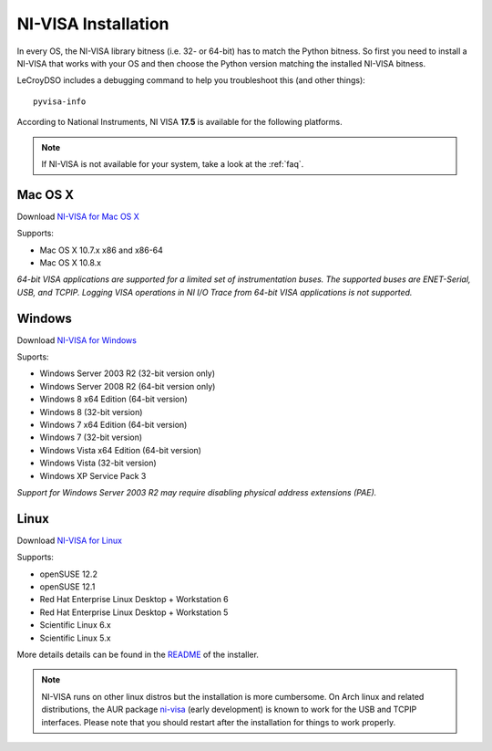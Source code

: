 .. _faq-getting-nivisa:

NI-VISA Installation
====================

In every OS, the NI-VISA library bitness (i.e. 32- or 64-bit) has to match the
Python bitness. So first you need to install a NI-VISA that works with your OS
and then choose the Python version matching the installed NI-VISA bitness.

LeCroyDSO includes a debugging command to help you troubleshoot this
(and other things)::

    pyvisa-info

According to National Instruments, NI VISA **17.5** is available for the
following platforms.

.. note::

    If NI-VISA is not available for your system, take a look at the :ref:`faq`.


Mac OS X
--------

Download `NI-VISA for Mac OS X`_

Supports:

- Mac OS X 10.7.x x86 and x86-64
- Mac OS X 10.8.x

*64-bit VISA applications are supported for a limited set of instrumentation
buses. The supported buses are ENET-Serial, USB, and TCPIP. Logging VISA
operations in NI I/O Trace from 64-bit VISA applications is not supported.*

Windows
-------

Download `NI-VISA for Windows`_

Suports:

- Windows Server 2003 R2 (32-bit version only)
- Windows Server 2008 R2 (64-bit version only)
- Windows 8 x64 Edition (64-bit version)
- Windows 8 (32-bit version)
- Windows 7 x64 Edition (64-bit version)
- Windows 7 (32-bit version)
- Windows Vista x64 Edition (64-bit version)
- Windows Vista (32-bit version)
- Windows XP Service Pack 3

*Support for Windows Server 2003 R2 may require disabling physical address
extensions (PAE).*

Linux
-----

Download `NI-VISA for Linux`_

Supports:

- openSUSE 12.2
- openSUSE 12.1
- Red Hat Enterprise Linux Desktop + Workstation 6
- Red Hat Enterprise Linux Desktop + Workstation 5
- Scientific Linux 6.x
- Scientific Linux 5.x

More details details can be found in the `README`_ of the installer.

.. note::

    NI-VISA runs on other linux distros but the installation is more
    cumbersome. On Arch linux and related distributions, the AUR package
    `ni-visa`_ (early development) is known to work for the USB and TCPIP
    interfaces. Please note that you should restart after the installation for
    things to work properly.


.. _`README`: http://download.ni.com/support/softlib//visa/NI-VISA/17.0/Linux/README.txt
.. _`ni-visa`: https://aur.archlinux.org/packages/ni-visa/
.. _`NI-VISA for Mac OS X`: http://www.ni.com/download/ni-visa-17.5/7224/en/
.. _`NI-VISA for Windows`: http://www.ni.com/download/ni-visa-17.5/7220/en/
.. _`NI-VISA for Linux`: http://www.ni.com/download/ni-visa-17.0/6700/en/
